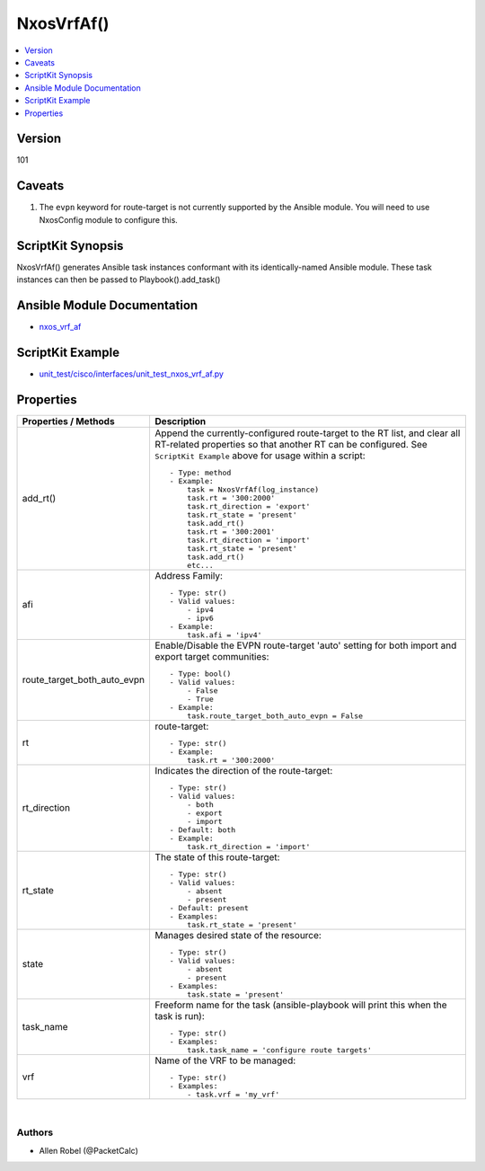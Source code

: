 *******************************************
NxosVrfAf()
*******************************************

.. contents::
   :local:
   :depth: 1

Version
-------
101

Caveats
-------
1. The ``evpn`` keyword for route-target is not currently supported by the Ansible module.  You will need to use NxosConfig module to configure this.

ScriptKit Synopsis
------------------
NxosVrfAf() generates Ansible task instances conformant with its identically-named Ansible module.
These task instances can then be passed to Playbook().add_task()

Ansible Module Documentation
----------------------------
- `nxos_vrf_af <https://github.com/ansible-collections/cisco.nxos/blob/main/docs/cisco.nxos.nxos_vrf_af_module.rst>`_

ScriptKit Example
-----------------
- `unit_test/cisco/interfaces/unit_test_nxos_vrf_af.py <https://github.com/allenrobel/ask/blob/main/unit_test/cisco/nxos/unit_test_nxos_vrf_af.py>`_

Properties
----------

======================================  ==================================================
Properties / Methods                    Description
======================================  ==================================================
add_rt()                                Append the currently-configured route-target to 
                                        the RT list, and clear all RT-related properties
                                        so that another RT can be configured.  See
                                        ``ScriptKit Example`` above for usage within
                                        a script::

                                            - Type: method
                                            - Example:
                                                task = NxosVrfAf(log_instance)
                                                task.rt = '300:2000'
                                                task.rt_direction = 'export'
                                                task.rt_state = 'present'
                                                task.add_rt()
                                                task.rt = '300:2001'
                                                task.rt_direction = 'import'
                                                task.rt_state = 'present'
                                                task.add_rt()
                                                etc...

afi                                     Address Family::

                                            - Type: str()
                                            - Valid values:
                                                - ipv4
                                                - ipv6
                                            - Example:
                                                task.afi = 'ipv4'

route_target_both_auto_evpn             Enable/Disable the EVPN route-target 'auto' setting for both import and export target communities::

                                            - Type: bool()
                                            - Valid values:
                                                - False
                                                - True
                                            - Example:
                                                task.route_target_both_auto_evpn = False

rt                                      route-target::

                                            - Type: str()
                                            - Example:
                                                task.rt = '300:2000'

rt_direction                            Indicates the direction of the route-target::

                                            - Type: str()
                                            - Valid values:
                                                - both
                                                - export
                                                - import
                                            - Default: both
                                            - Example:
                                                task.rt_direction = 'import'

rt_state                                The state of this route-target::

                                            - Type: str()
                                            - Valid values:
                                                - absent
                                                - present
                                            - Default: present
                                            - Examples:
                                                task.rt_state = 'present'

state                                   Manages desired state of the resource::

                                            - Type: str()
                                            - Valid values:
                                                - absent
                                                - present
                                            - Examples:
                                                task.state = 'present'

task_name                               Freeform name for the task (ansible-playbook
                                        will print this when the task is run)::

                                            - Type: str()
                                            - Examples:
                                                task.task_name = 'configure route targets'

vrf                                     Name of the VRF to be managed::

                                            - Type: str()
                                            - Examples:
                                                - task.vrf = 'my_vrf'

======================================  ==================================================

|

Authors
~~~~~~~

- Allen Robel (@PacketCalc)

